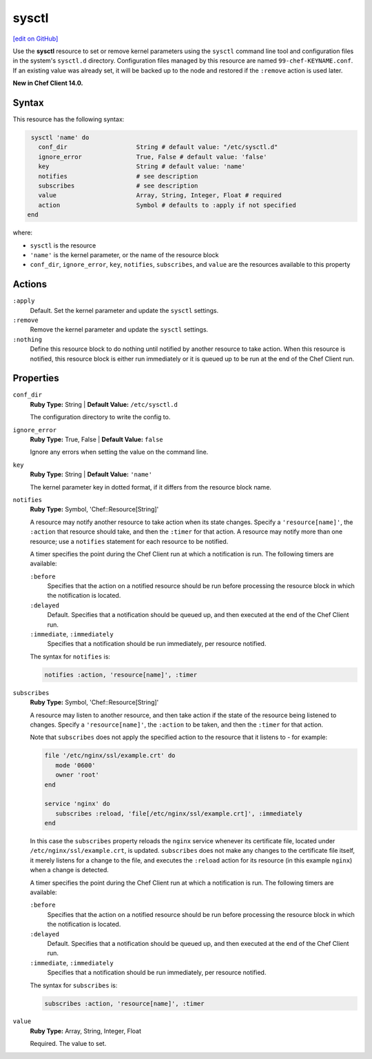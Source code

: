 =====================================================
sysctl
=====================================================
`[edit on GitHub] <https://github.com/chef/chef-web-docs/blob/master/chef_master/source/resource_sysctl.rst>`__

Use the **sysctl** resource to set or remove kernel parameters using the ``sysctl`` command line tool and configuration files in the system's ``sysctl.d`` directory. Configuration files managed by this resource are named ``99-chef-KEYNAME.conf``. If an existing value was already set, it will be backed up to the node and restored if the ``:remove`` action is used later.

**New in Chef Client 14.0.**

Syntax
=====================================================
This resource has the following syntax:

.. code-block:: ruby

   sysctl 'name' do
     conf_dir                   String # default value: "/etc/sysctl.d"
     ignore_error               True, False # default value: 'false'
     key                        String # default value: 'name'
     notifies                   # see description
     subscribes                 # see description
     value                      Array, String, Integer, Float # required
     action                     Symbol # defaults to :apply if not specified
  end

where:

* ``sysctl`` is the resource
* ``'name'`` is the kernel parameter, or the name of the resource block
* ``conf_dir``, ``ignore_error``, ``key``, ``notifies``, ``subscribes``, and ``value`` are the resources available to this property

Actions
=====================================================
``:apply``
   Default. Set the kernel parameter and update the ``sysctl`` settings.

``:remove``
   Remove the kernel parameter and update the ``sysctl`` settings.

``:nothing``
   .. tag resources_common_actions_nothing

   Define this resource block to do nothing until notified by another resource to take action. When this resource is notified, this resource block is either run immediately or it is queued up to be run at the end of the Chef Client run.

   .. end_tag

Properties
=====================================================
``conf_dir``
   **Ruby Type:** String | **Default Value:** ``/etc/sysctl.d``

   The configuration directory to write the config to.

``ignore_error``
   **Ruby Type:** True, False | **Default Value:** ``false``

   Ignore any errors when setting the value on the command line.

``key``
   **Ruby Type:** String | **Default Value:** ``'name'``

   The kernel parameter key in dotted format, if it differs from the resource block name.

``notifies``
   **Ruby Type:** Symbol, 'Chef::Resource[String]'

   .. tag resources_common_notification_notifies

   A resource may notify another resource to take action when its state changes. Specify a ``'resource[name]'``, the ``:action`` that resource should take, and then the ``:timer`` for that action. A resource may notify more than one resource; use a ``notifies`` statement for each resource to be notified.

   .. end_tag

   .. tag resources_common_notification_timers

   A timer specifies the point during the Chef Client run at which a notification is run. The following timers are available:

   ``:before``
      Specifies that the action on a notified resource should be run before processing the resource block in which the notification is located.

   ``:delayed``
      Default. Specifies that a notification should be queued up, and then executed at the end of the Chef Client run.

   ``:immediate``, ``:immediately``
      Specifies that a notification should be run immediately, per resource notified.

   .. end_tag

   .. tag resources_common_notification_notifies_syntax

   The syntax for ``notifies`` is:

   .. code-block:: ruby

      notifies :action, 'resource[name]', :timer

   .. end_tag

``subscribes``
   **Ruby Type:** Symbol, 'Chef::Resource[String]'

   .. tag resources_common_notification_subscribes

   A resource may listen to another resource, and then take action if the state of the resource being listened to changes. Specify a ``'resource[name]'``, the ``:action`` to be taken, and then the ``:timer`` for that action.

   Note that ``subscribes`` does not apply the specified action to the resource that it listens to - for example:

   .. code-block:: ruby

     file '/etc/nginx/ssl/example.crt' do
        mode '0600'
        owner 'root'
     end

     service 'nginx' do
        subscribes :reload, 'file[/etc/nginx/ssl/example.crt]', :immediately
     end

   In this case the ``subscribes`` property reloads the ``nginx`` service whenever its certificate file, located under ``/etc/nginx/ssl/example.crt``, is updated. ``subscribes`` does not make any changes to the certificate file itself, it merely listens for a change to the file, and executes the ``:reload`` action for its resource (in this example ``nginx``) when a change is detected.

   .. end_tag

   .. tag resources_common_notification_timers

   A timer specifies the point during the Chef Client run at which a notification is run. The following timers are available:

   ``:before``
      Specifies that the action on a notified resource should be run before processing the resource block in which the notification is located.

   ``:delayed``
      Default. Specifies that a notification should be queued up, and then executed at the end of the Chef Client run.

   ``:immediate``, ``:immediately``
      Specifies that a notification should be run immediately, per resource notified.

   .. end_tag

   .. tag resources_common_notification_subscribes_syntax

   The syntax for ``subscribes`` is:

   .. code-block:: ruby

      subscribes :action, 'resource[name]', :timer

   .. end_tag

``value``
   **Ruby Type:** Array, String, Integer, Float

   Required. The value to set.
